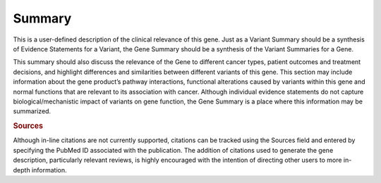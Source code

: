 Summary
=======

This is a user-defined description of the clinical relevance of this gene. Just as a Variant Summary should be a synthesis of Evidence Statements for a Variant, the Gene Summary should be a synthesis of the Variant Summaries for a Gene.

This summary should also discuss the relevance of the Gene to different cancer types, patient outcomes and treatment decisions, and highlight differences and similarities between different variants of this gene. This section may include information about the gene product’s pathway interactions, functional alterations caused by variants within this gene and normal functions that are relevant to its association with cancer. Although individual evidence statements do not capture biological/mechanistic impact of variants on gene function, the Gene Summary is a place where this information may be summarized.

.. rubric:: Sources

Although in-line citations are not currently supported, citations can be tracked using the Sources field and entered by specifying the PubMed ID associated with the publication. The addition of citations used to generate the gene description, particularly relevant reviews, is highly encouraged with the intention of directing other users to more in-depth information.
